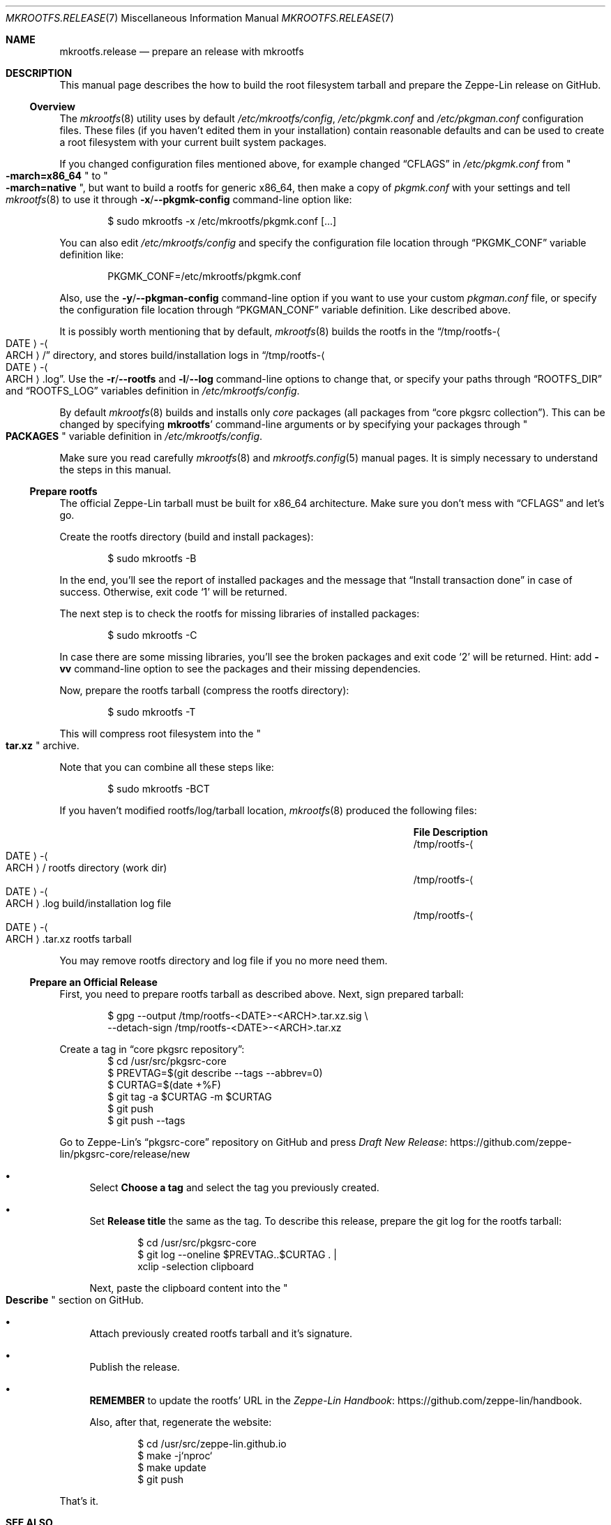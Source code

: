 .\" mkrootfs.release(7) manual page
.\" See COPYING and COPYRIGHT files for corresponding information.
.Dd September 4, 2023
.Dt MKROOTFS.RELEASE 7
.Os
.\" ==================================================================
.Sh NAME
.Nm mkrootfs.release
.Nd prepare an release with mkrootfs
.\" ==================================================================
.Sh DESCRIPTION
This manual page describes the how to build the root filesystem
tarball and prepare the Zeppe-Lin release on GitHub.
.\" ------------------------------------------------------------------
.Ss Overview
The
.Xr mkrootfs 8
utility uses by default
.Pa /etc/mkrootfs/config ,
.Pa /etc/pkgmk.conf
and
.Pa /etc/pkgman.conf
configuration files.
These files (if you haven't edited them in your installation)
contain reasonable defaults and can be used to create a root
filesystem with your current built system packages.
.Pp
If you changed configuration files mentioned above, for example changed
.Dq CFLAGS
in
.Pa /etc/pkgmk.conf
from
.Qo Li -march=x86_64 Qc
to
.Qo Li -march=native Qc ,
but want to build a rootfs for generic x86_64, then make a copy of
.Pa pkgmk.conf
with your settings and tell
.Xr mkrootfs 8
to use it through
.Fl x Ns / Ns Fl -pkgmk-config
command-line option like:
.Bd -literal -offset indent
$ sudo mkrootfs -x /etc/mkrootfs/pkgmk.conf [...]
.Ed
.Pp
You can also edit
.Pa /etc/mkrootfs/config
and specify the configuration file location through
.Dq PKGMK_CONF
variable definition like:
.Bd -literal -offset indent
PKGMK_CONF=/etc/mkrootfs/pkgmk.conf
.Ed
.Pp
Also, use the
.Fl y Ns / Ns Fl -pkgman-config
command-line option if you want to use your custom
.Pa pkgman.conf
file, or specify the configuration file location through
.Dq PKGMAN_CONF
variable definition.
Like described above.
.Pp
It is possibly worth mentioning that by default,
.Xr mkrootfs 8
builds the rootfs in the
.Dq /tmp/rootfs- Ns Ao DATE Ac Ns - Ns Ao ARCH Ac Ns /
directory, and stores build/installation logs in
.Dq /tmp/rootfs- Ns Ao DATE Ac Ns - Ns Ao ARCH Ac Ns .log .
Use the
.Fl r Ns / Ns Fl -rootfs
and
.Fl l Ns / Ns Fl -log
command-line options to change that, or specify your paths through
.Dq ROOTFS_DIR
and
.Dq ROOTFS_LOG
variables definition in
.Pa /etc/mkrootfs/config .
.Pp
By default
.Xr mkrootfs 8
builds and installs only
.Em core
packages
.Pq all packages from Dq core pkgsrc collection .
This can be changed by specifying
.Sy mkrootfs Ns '
command-line arguments or by specifying your packages through
.Qo Li PACKAGES Qc
variable definition in
.Pa /etc/mkrootfs/config .
.Pp
Make sure you read carefully
.Xr mkrootfs 8
and
.Xr mkrootfs.config 5
manual pages.
It is simply necessary to understand the steps in this manual.
.\" ------------------------------------------------------------------
.Ss Prepare rootfs
The official Zeppe-Lin tarball must be built for x86_64 architecture.
Make sure you don't mess with
.Dq CFLAGS
and let's go.
.Pp
Create the rootfs directory (build and install packages):
.Bd -literal -offset indent
$ sudo mkrootfs -B
.Ed
.Pp
In the end, you'll see the report of installed packages and the
message that
.Dq Install transaction done
in case of success.
Otherwise, exit code
.Ql 1
will be returned.
.Pp
The next step is to check the rootfs for missing libraries of
installed packages:
.Bd -literal -offset indent
$ sudo mkrootfs -C
.Ed
.Pp
In case there are some missing libraries, you'll see the broken
packages and exit code
.Ql 2
will be returned.
Hint: add
.Fl vv
command-line option to see the packages and their missing
dependencies.
.Pp
Now, prepare the rootfs tarball (compress the rootfs directory):
.Bd -literal -offset indent
$ sudo mkrootfs -T
.Ed
.Pp
This will compress root filesystem into the
.Qo Li tar.xz Qc
archive.
.Pp
Note that you can combine all these steps like:
.Bd -literal -offset indent
$ sudo mkrootfs -BCT
.Ed
.Pp
If you haven't modified rootfs/log/tarball location,
.Xr mkrootfs 8
produced the following files:
.Pp
.Bl -column "/tmp/rootfs‐⟨DATE⟩‐⟨ARCH⟩.tar.xz" -offset indent -compact
.It Sy File Ta Sy Description
.It /tmp/rootfs- Ns Ao DATE Ac Ns - Ns Ao ARCH Ac Ns / Ta
rootfs directory (work dir)
.It /tmp/rootfs- Ns Ao DATE Ac Ns - Ns Ao ARCH Ac Ns .log Ta
build/installation log file
.It /tmp/rootfs- Ns Ao DATE Ac Ns - Ns Ao ARCH Ac Ns .tar.xz Ta
rootfs tarball
.El
.Pp
You may remove rootfs directory and log file if you no more need them.
.\" ------------------------------------------------------------------
.Ss Prepare an Official Release
First, you need to prepare rootfs tarball as described above.
Next, sign prepared tarball:
.Bd -literal -offset indent
$ gpg --output /tmp/rootfs-<DATE>-<ARCH>.tar.xz.sig \e
      --detach-sign /tmp/rootfs-<DATE>-<ARCH>.tar.xz
.Ed
.Pp
Create a tag in
.Dq core pkgsrc repository :
.Bd -literal -offset indent -compact
$ cd /usr/src/pkgsrc-core
$ PREVTAG=$(git describe --tags --abbrev=0)
$ CURTAG=$(date +%F)
$ git tag -a $CURTAG -m $CURTAG
$ git push
$ git push --tags
.Ed
.Pp
Go to Zeppe-Lin's
.Dq pkgsrc-core
repository on GitHub and press
.Lk https://github.com/zeppe-lin/pkgsrc-core/release/new \
Draft New Release
.Bl -bullet
.It
Select
.Sy Choose a tag
and select the tag you previously created.
.It
Set
.Sy Release title
the same as the tag.
To describe this release, prepare the git log for the rootfs tarball:
.Bd -literal -offset indent
$ cd /usr/src/pkgsrc-core
$ git log --oneline $PREVTAG..$CURTAG . |
    xclip -selection clipboard
.Ed
.Pp
Next, paste the clipboard content into the
.Qo Li Describe Qc
section on GitHub.
.It
Attach previously created rootfs tarball and it's signature.
.It
Publish the release.
.It
.Sy REMEMBER
to update the rootfs' URL in the
.Lk https://github.com/zeppe-lin/handbook Zeppe-Lin Handbook .
.Pp
Also, after that, regenerate the website:
.Bd -literal -offset indent
$ cd /usr/src/zeppe-lin.github.io
$ make -j`nproc`
$ make update
$ git push
.Ed
.El
.Pp
That's it.
.\" ==================================================================
.Sh SEE ALSO
.Xr mkrootfs.config 5 ,
.Xr mkrootfs 8
.\" vim: cc=72 tw=70
.\" End of file.
